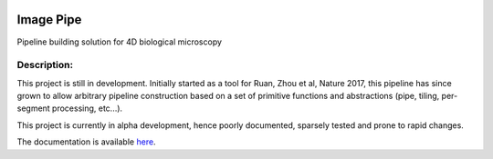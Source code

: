|License Type| |Branch status| |Build Status| |Code Coverage| |Code Health|

Image Pipe
==========

Pipeline building solution for 4D biological microscopy

Description:
------------
This project is still in development. Initially started as a tool for Ruan, Zhou et al, Nature
2017, this pipeline has since grown to allow arbitrary pipeline construction based on a set of
primitive functions and abstractions (pipe, tiling, per-segment processing, etc...).

This project is currently in alpha development, hence poorly documented, sparsely tested
and prone to rapid changes.

The documentation is available `here <https://image-pipe.readthedocs.io/en/latest/>`__.


.. |License Type| image:: https://img.shields.io/badge/license-BSD3-blue.svg
   :target: https://github.com/chiffa/BioFlow/blob/master/License-new_BSD.txt
.. |Build Status| image:: https://travis-ci.org/chiffa/Image_pipe.svg?branch=master
   :target: https://travis-ci.org/chiffa/Image_pipe
.. |Branch status| image:: https://img.shields.io/badge/branch_status-0.2.0_release_candidate-yellow.svg
   :target: https://github.com/chiffa/Image_pipe/blob/master/README.md
.. |Duplicate Lines| image:: https://img.shields.io/badge/duplicate%20lines-17.66%25-yellowgreen.svg
   :target: http://clonedigger.sourceforge.net/
.. |Code Health| image::  https://landscape.io/github/chiffa/Image_pipe/master/landscape.svg?style=flat
   :target: https://landscape.io/github/chiffa/Image_pipe/master
.. |Code Coverage| image:: https://codecov.io/gh/chiffa/Image_pipe/branch/master/graph/badge.svg
   :target: https://codecov.io/gh/chiffa/Image_pipe